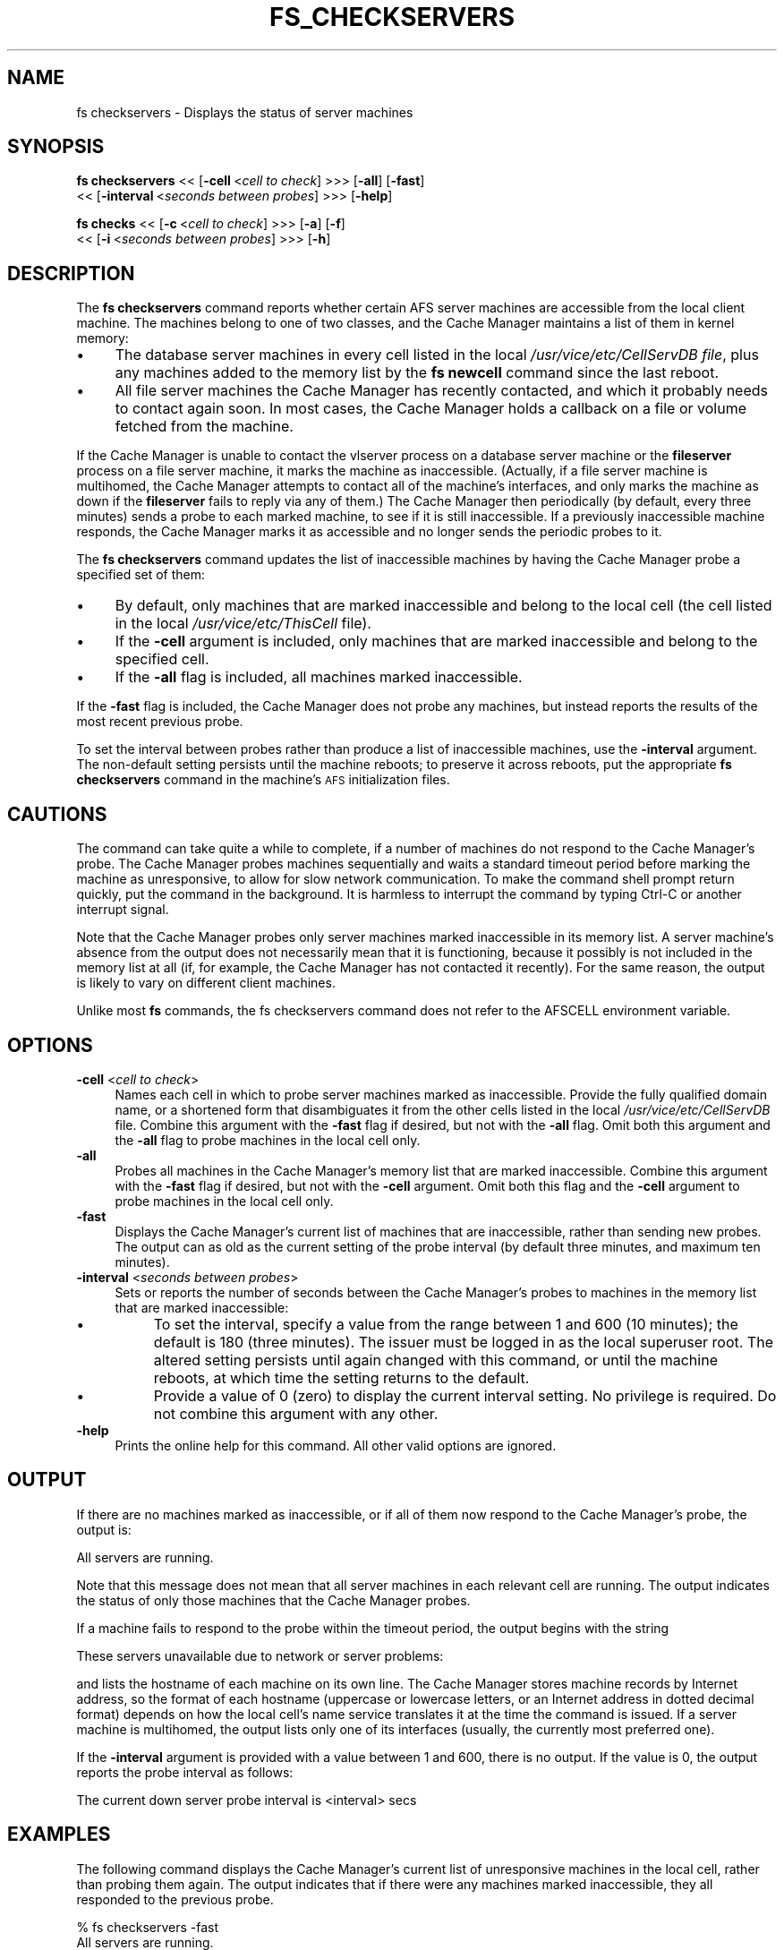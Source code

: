 .rn '' }`
''' $RCSfile$$Revision$$Date$
'''
''' $Log$
'''
.de Sh
.br
.if t .Sp
.ne 5
.PP
\fB\\$1\fR
.PP
..
.de Sp
.if t .sp .5v
.if n .sp
..
.de Ip
.br
.ie \\n(.$>=3 .ne \\$3
.el .ne 3
.IP "\\$1" \\$2
..
.de Vb
.ft CW
.nf
.ne \\$1
..
.de Ve
.ft R

.fi
..
'''
'''
'''     Set up \*(-- to give an unbreakable dash;
'''     string Tr holds user defined translation string.
'''     Bell System Logo is used as a dummy character.
'''
.tr \(*W-|\(bv\*(Tr
.ie n \{\
.ds -- \(*W-
.ds PI pi
.if (\n(.H=4u)&(1m=24u) .ds -- \(*W\h'-12u'\(*W\h'-12u'-\" diablo 10 pitch
.if (\n(.H=4u)&(1m=20u) .ds -- \(*W\h'-12u'\(*W\h'-8u'-\" diablo 12 pitch
.ds L" ""
.ds R" ""
'''   \*(M", \*(S", \*(N" and \*(T" are the equivalent of
'''   \*(L" and \*(R", except that they are used on ".xx" lines,
'''   such as .IP and .SH, which do another additional levels of
'''   double-quote interpretation
.ds M" """
.ds S" """
.ds N" """""
.ds T" """""
.ds L' '
.ds R' '
.ds M' '
.ds S' '
.ds N' '
.ds T' '
'br\}
.el\{\
.ds -- \(em\|
.tr \*(Tr
.ds L" ``
.ds R" ''
.ds M" ``
.ds S" ''
.ds N" ``
.ds T" ''
.ds L' `
.ds R' '
.ds M' `
.ds S' '
.ds N' `
.ds T' '
.ds PI \(*p
'br\}
.\"	If the F register is turned on, we'll generate
.\"	index entries out stderr for the following things:
.\"		TH	Title 
.\"		SH	Header
.\"		Sh	Subsection 
.\"		Ip	Item
.\"		X<>	Xref  (embedded
.\"	Of course, you have to process the output yourself
.\"	in some meaninful fashion.
.if \nF \{
.de IX
.tm Index:\\$1\t\\n%\t"\\$2"
..
.nr % 0
.rr F
.\}
.TH FS_CHECKSERVERS 1 "OpenAFS" "1/Mar/2006" "AFS Command Reference"
.UC
.if n .hy 0
.if n .na
.ds C+ C\v'-.1v'\h'-1p'\s-2+\h'-1p'+\s0\v'.1v'\h'-1p'
.de CQ          \" put $1 in typewriter font
.ft CW
'if n "\c
'if t \\&\\$1\c
'if n \\&\\$1\c
'if n \&"
\\&\\$2 \\$3 \\$4 \\$5 \\$6 \\$7
'.ft R
..
.\" @(#)ms.acc 1.5 88/02/08 SMI; from UCB 4.2
.	\" AM - accent mark definitions
.bd B 3
.	\" fudge factors for nroff and troff
.if n \{\
.	ds #H 0
.	ds #V .8m
.	ds #F .3m
.	ds #[ \f1
.	ds #] \fP
.\}
.if t \{\
.	ds #H ((1u-(\\\\n(.fu%2u))*.13m)
.	ds #V .6m
.	ds #F 0
.	ds #[ \&
.	ds #] \&
.\}
.	\" simple accents for nroff and troff
.if n \{\
.	ds ' \&
.	ds ` \&
.	ds ^ \&
.	ds , \&
.	ds ~ ~
.	ds ? ?
.	ds ! !
.	ds /
.	ds q
.\}
.if t \{\
.	ds ' \\k:\h'-(\\n(.wu*8/10-\*(#H)'\'\h"|\\n:u"
.	ds ` \\k:\h'-(\\n(.wu*8/10-\*(#H)'\`\h'|\\n:u'
.	ds ^ \\k:\h'-(\\n(.wu*10/11-\*(#H)'^\h'|\\n:u'
.	ds , \\k:\h'-(\\n(.wu*8/10)',\h'|\\n:u'
.	ds ~ \\k:\h'-(\\n(.wu-\*(#H-.1m)'~\h'|\\n:u'
.	ds ? \s-2c\h'-\w'c'u*7/10'\u\h'\*(#H'\zi\d\s+2\h'\w'c'u*8/10'
.	ds ! \s-2\(or\s+2\h'-\w'\(or'u'\v'-.8m'.\v'.8m'
.	ds / \\k:\h'-(\\n(.wu*8/10-\*(#H)'\z\(sl\h'|\\n:u'
.	ds q o\h'-\w'o'u*8/10'\s-4\v'.4m'\z\(*i\v'-.4m'\s+4\h'\w'o'u*8/10'
.\}
.	\" troff and (daisy-wheel) nroff accents
.ds : \\k:\h'-(\\n(.wu*8/10-\*(#H+.1m+\*(#F)'\v'-\*(#V'\z.\h'.2m+\*(#F'.\h'|\\n:u'\v'\*(#V'
.ds 8 \h'\*(#H'\(*b\h'-\*(#H'
.ds v \\k:\h'-(\\n(.wu*9/10-\*(#H)'\v'-\*(#V'\*(#[\s-4v\s0\v'\*(#V'\h'|\\n:u'\*(#]
.ds _ \\k:\h'-(\\n(.wu*9/10-\*(#H+(\*(#F*2/3))'\v'-.4m'\z\(hy\v'.4m'\h'|\\n:u'
.ds . \\k:\h'-(\\n(.wu*8/10)'\v'\*(#V*4/10'\z.\v'-\*(#V*4/10'\h'|\\n:u'
.ds 3 \*(#[\v'.2m'\s-2\&3\s0\v'-.2m'\*(#]
.ds o \\k:\h'-(\\n(.wu+\w'\(de'u-\*(#H)/2u'\v'-.3n'\*(#[\z\(de\v'.3n'\h'|\\n:u'\*(#]
.ds d- \h'\*(#H'\(pd\h'-\w'~'u'\v'-.25m'\f2\(hy\fP\v'.25m'\h'-\*(#H'
.ds D- D\\k:\h'-\w'D'u'\v'-.11m'\z\(hy\v'.11m'\h'|\\n:u'
.ds th \*(#[\v'.3m'\s+1I\s-1\v'-.3m'\h'-(\w'I'u*2/3)'\s-1o\s+1\*(#]
.ds Th \*(#[\s+2I\s-2\h'-\w'I'u*3/5'\v'-.3m'o\v'.3m'\*(#]
.ds ae a\h'-(\w'a'u*4/10)'e
.ds Ae A\h'-(\w'A'u*4/10)'E
.ds oe o\h'-(\w'o'u*4/10)'e
.ds Oe O\h'-(\w'O'u*4/10)'E
.	\" corrections for vroff
.if v .ds ~ \\k:\h'-(\\n(.wu*9/10-\*(#H)'\s-2\u~\d\s+2\h'|\\n:u'
.if v .ds ^ \\k:\h'-(\\n(.wu*10/11-\*(#H)'\v'-.4m'^\v'.4m'\h'|\\n:u'
.	\" for low resolution devices (crt and lpr)
.if \n(.H>23 .if \n(.V>19 \
\{\
.	ds : e
.	ds 8 ss
.	ds v \h'-1'\o'\(aa\(ga'
.	ds _ \h'-1'^
.	ds . \h'-1'.
.	ds 3 3
.	ds o a
.	ds d- d\h'-1'\(ga
.	ds D- D\h'-1'\(hy
.	ds th \o'bp'
.	ds Th \o'LP'
.	ds ae ae
.	ds Ae AE
.	ds oe oe
.	ds Oe OE
.\}
.rm #[ #] #H #V #F C
.SH "NAME"
fs checkservers \- Displays the status of server machines
.SH "SYNOPSIS"
\fBfs checkservers\fR <<\ [\fB\-cell\fR\ <\fIcell\ to\ check\fR] >>> [\fB\-all\fR] [\fB\-fast\fR]
    <<\ [\fB\-interval\fR\ <\fIseconds\ between\ probes\fR] >>> [\fB\-help\fR]
.PP
\fBfs checks\fR <<\ [\fB\-c\fR\ <\fIcell\ to\ check\fR] >>> [\fB\-a\fR] [\fB\-f\fR]
    <<\ [\fB\-i\fR\ <\fIseconds\ between\ probes\fR] >>> [\fB\-h\fR]
.SH "DESCRIPTION"
The \fBfs checkservers\fR command reports whether certain AFS server machines
are accessible from the local client machine. The machines belong to one
of two classes, and the Cache Manager maintains a list of them in kernel
memory:
.Ip "\(bu" 4
The database server machines in every cell listed in the local
\fI/usr/vice/etc/CellServDB file\fR, plus any machines added to the memory
list by the \fBfs newcell\fR command since the last reboot.
.Ip "\(bu" 4
All file server machines the Cache Manager has recently contacted, and
which it probably needs to contact again soon. In most cases, the Cache
Manager holds a callback on a file or volume fetched from the machine.
.PP
If the Cache Manager is unable to contact the vlserver process on a
database server machine or the \fBfileserver\fR process on a file server
machine, it marks the machine as inaccessible. (Actually, if a file server
machine is multihomed, the Cache Manager attempts to contact all of the
machine's interfaces, and only marks the machine as down if the
\fBfileserver\fR fails to reply via any of them.) The Cache Manager then
periodically (by default, every three minutes) sends a probe to each
marked machine, to see if it is still inaccessible. If a previously
inaccessible machine responds, the Cache Manager marks it as accessible
and no longer sends the periodic probes to it.
.PP
The \fBfs checkservers\fR command updates the list of inaccessible machines
by having the Cache Manager probe a specified set of them:
.Ip "\(bu" 4
By default, only machines that are marked inaccessible and belong to the
local cell (the cell listed in the local \fI/usr/vice/etc/ThisCell\fR
file).
.Ip "\(bu" 4
If the \fB\-cell\fR argument is included, only machines that are marked
inaccessible and belong to the specified cell.
.Ip "\(bu" 4
If the \fB\-all\fR flag is included, all machines marked inaccessible.
.PP
If the \fB\-fast\fR flag is included, the Cache Manager does not probe any
machines, but instead reports the results of the most recent previous
probe.
.PP
To set the interval between probes rather than produce a list of
inaccessible machines, use the \fB\-interval\fR argument. The non-default
setting persists until the machine reboots; to preserve it across reboots,
put the appropriate \fBfs checkservers\fR command in the machine's \s-1AFS\s0
initialization files.
.SH "CAUTIONS"
The command can take quite a while to complete, if a number of machines do
not respond to the Cache Manager's probe. The Cache Manager probes
machines sequentially and waits a standard timeout period before marking
the machine as unresponsive, to allow for slow network communication. To
make the command shell prompt return quickly, put the command in the
background. It is harmless to interrupt the command by typing Ctrl-C or
another interrupt signal.
.PP
Note that the Cache Manager probes only server machines marked
inaccessible in its memory list. A server machine's absence from the
output does not necessarily mean that it is functioning, because it
possibly is not included in the memory list at all (if, for example, the
Cache Manager has not contacted it recently). For the same reason, the
output is likely to vary on different client machines.
.PP
Unlike most \fBfs\fR commands, the fs checkservers command does not refer to
the AFSCELL environment variable.
.SH "OPTIONS"
.Ip "\fB\-cell\fR <\fIcell to check\fR>" 4
Names each cell in which to probe server machines marked as
inaccessible. Provide the fully qualified domain name, or a shortened form
that disambiguates it from the other cells listed in the local
\fI/usr/vice/etc/CellServDB\fR file. Combine this argument with the \fB\-fast\fR
flag if desired, but not with the \fB\-all\fR flag. Omit both this argument
and the \fB\-all\fR flag to probe machines in the local cell only.
.Ip "\fB\-all\fR" 4
Probes all machines in the Cache Manager's memory list that are marked
inaccessible. Combine this argument with the \fB\-fast\fR flag if desired, but
not with the \fB\-cell\fR argument. Omit both this flag and the \fB\-cell\fR
argument to probe machines in the local cell only.
.Ip "\fB\-fast\fR" 4
Displays the Cache Manager's current list of machines that are
inaccessible, rather than sending new probes. The output can as old as the
current setting of the probe interval (by default three minutes, and
maximum ten minutes).
.Ip "\fB\-interval\fR <\fIseconds between probes\fR>" 4
Sets or reports the number of seconds between the Cache Manager's probes
to machines in the memory list that are marked inaccessible:
.Ip "\(bu" 8
To set the interval, specify a value from the range between 1 and \f(CW600\fR
(10 minutes); the default is \f(CW180\fR (three minutes). The issuer must be
logged in as the local superuser \f(CWroot\fR. The altered setting persists
until again changed with this command, or until the machine reboots, at
which time the setting returns to the default.
.Ip "\(bu" 8
Provide a value of \f(CW0\fR (zero) to display the current interval setting. No
privilege is required. Do not combine this argument with any other.
.Ip "\fB\-help\fR" 4
Prints the online help for this command. All other valid options are
ignored.
.SH "OUTPUT"
If there are no machines marked as inaccessible, or if all of them now
respond to the Cache Manager's probe, the output is:
.PP
.Vb 1
\&   All servers are running.
.Ve
Note that this message does not mean that all server machines in each
relevant cell are running. The output indicates the status of only those
machines that the Cache Manager probes.
.PP
If a machine fails to respond to the probe within the timeout period, the
output begins with the string
.PP
.Vb 1
\&   These servers unavailable due to network or server problems:
.Ve
and lists the hostname of each machine on its own line. The Cache Manager
stores machine records by Internet address, so the format of each hostname
(uppercase or lowercase letters, or an Internet address in dotted decimal
format) depends on how the local cell's name service translates it at the
time the command is issued. If a server machine is multihomed, the output
lists only one of its interfaces (usually, the currently most preferred
one).
.PP
If the \fB\-interval\fR argument is provided with a value between \f(CW1\fR and
\f(CW600\fR, there is no output. If the value is \f(CW0\fR, the output reports the
probe interval as follows:
.PP
.Vb 1
\&   The current down server probe interval is <interval> secs
.Ve
.SH "EXAMPLES"
The following command displays the Cache Manager's current list of
unresponsive machines in the local cell, rather than probing them
again. The output indicates that if there were any machines marked
inaccessible, they all responded to the previous probe.
.PP
.Vb 2
\&   % fs checkservers -fast
\&   All servers are running.
.Ve
The following example probes machines in the Cache Manager's memory list
that belong to the \f(CWstateu.edu\fR cell:
.PP
.Vb 2
\&   % fs checkservers -cell stateu.edu
\&   All servers are running.
.Ve
The following example probes all server machines in the Cache Manager's
memory list. It reports that two machines did not respond to the probe.
.PP
.Vb 3
\&   % fs checkservers -all
\&   These servers unavailable due to network or server problems:
\&   fs1.abc.com SV3.STATE.EDU.
.Ve
.SH "PRIVILEGE REQUIRED"
To set the probe interval, the issuer must be logged in as the local
superuser \f(CWroot\fR. Otherwise, no privilege is required.
.SH "SEE ALSO"
the \fICellServDB(5)\fR manpage,
the \fIThisCell(5)\fR manpage,
the \fIfs_newcell(1)\fR manpage
.SH "COPYRIGHT"
IBM Corporation 2000. <http://www.ibm.com/> All Rights Reserved.
.PP
This documentation is covered by the IBM Public License Version 1.0.  It was
converted from HTML to POD by software written by Chas Williams and Russ
Allbery, based on work by Alf Wachsmann and Elizabeth Cassell.

.rn }` ''
.IX Title "FS_CHECKSERVERS 1"
.IX Name "fs checkservers - Displays the status of server machines"

.IX Header "NAME"

.IX Header "SYNOPSIS"

.IX Header "DESCRIPTION"

.IX Item "\(bu"

.IX Item "\(bu"

.IX Item "\(bu"

.IX Item "\(bu"

.IX Item "\(bu"

.IX Header "CAUTIONS"

.IX Header "OPTIONS"

.IX Item "\fB\-cell\fR <\fIcell to check\fR>"

.IX Item "\fB\-all\fR"

.IX Item "\fB\-fast\fR"

.IX Item "\fB\-interval\fR <\fIseconds between probes\fR>"

.IX Item "\(bu"

.IX Item "\(bu"

.IX Item "\fB\-help\fR"

.IX Header "OUTPUT"

.IX Header "EXAMPLES"

.IX Header "PRIVILEGE REQUIRED"

.IX Header "SEE ALSO"

.IX Header "COPYRIGHT"

